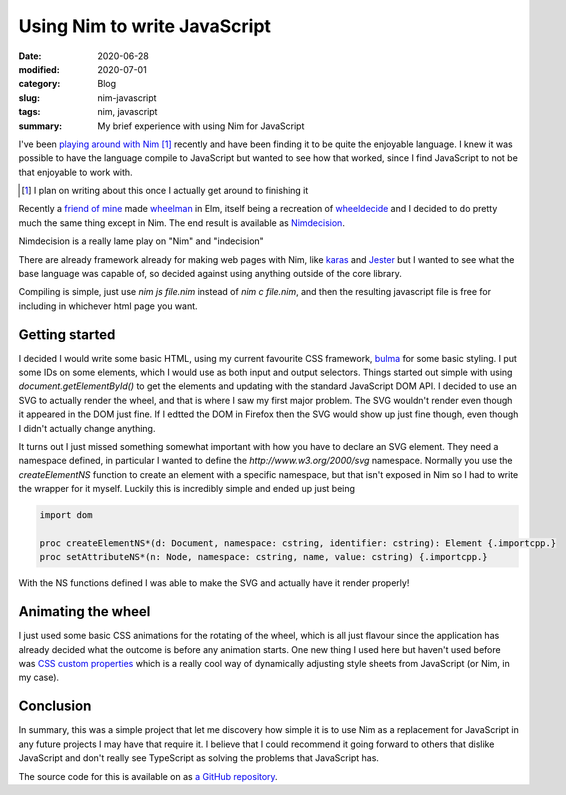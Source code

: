 Using Nim to write JavaScript
==============================

:date: 2020-06-28
:modified: 2020-07-01
:category: Blog
:slug: nim-javascript
:tags: nim, javascript
:summary: My brief experience with using Nim for JavaScript

I've been `playing around with Nim <https://github.com/nickhuber/nimboy>`_ [#]_
recently and have been finding it to be quite the enjoyable language. I knew it
was possible to have the language compile to JavaScript but wanted to see how
that worked, since I find JavaScript to not be that enjoyable to work with.

.. [#]

    I plan on writing about this once I actually get around to finishing it

Recently a `friend of mine <https://tremblay.dev>`_ made
`wheelman <https://wheelman.tremblay.dev/>`_ in Elm, itself being a recreation
of `wheeldecide <https://wheeldecide.com/>`_ and I decided to do pretty much the
same thing except in Nim. The end result is available as
`Nimdecision <https://wheel.nickhuber.ca/>`_.

.. class:: comment

    Nimdecision is a really lame play on "Nim" and "indecision"

There are already framework already for making web pages with Nim, like `karas
<https://github.com/pragmagic/karax>`_ and `Jester
<https://github.com/dom96/jester>`_ but I wanted to see what the base language
was capable of, so decided against using anything outside of the core library.

Compiling is simple, just use `nim js file.nim` instead of `nim c file.nim`,
and then the resulting javascript file is free for including in whichever html
page you want.

Getting started
----------------

I decided I would write some basic HTML, using my current favourite CSS
framework, `bulma <https://bulma.io/>`_ for some basic styling. I put some IDs
on some elements, which I would use as both input and output selectors. Things
started out simple with using `document.getElementById()` to get the elements
and updating with the standard JavaScript DOM API. I decided to use an SVG to
actually render the wheel, and that is where I saw my first major problem. The
SVG wouldn't render even though it appeared in the DOM just fine. If I edtted
the DOM in Firefox then the SVG would show up just fine though, even though I
didn't actually change anything.

It turns out I just missed something somewhat important with how you have to
declare an SVG element. They need a namespace defined, in particular I wanted
to define the `http://www.w3.org/2000/svg` namespace. Normally you use the
`createElementNS` function to create an element with a specific namespace,
but that isn't exposed in Nim so I had to write the wrapper for it myself.
Luckily this is incredibly simple and ended up just being

.. code-block:: nim

    import dom

    proc createElementNS*(d: Document, namespace: cstring, identifier: cstring): Element {.importcpp.}
    proc setAttributeNS*(n: Node, namespace: cstring, name, value: cstring) {.importcpp.}

With the NS functions defined I was able to make the SVG and actually have it render properly!

Animating the wheel
--------------------

I just used some basic CSS animations for the rotating of the wheel, which is
all just flavour since the application has already decided what the outcome is
before any animation starts. One new thing I used here but haven't used before
was `CSS custom properties
<https://developer.mozilla.org/en-US/docs/Web/CSS/Using_CSS_custom_properties>`_
which is a really cool way of dynamically adjusting style sheets from
JavaScript (or Nim, in my case).

Conclusion
-----------

In summary, this was a simple project that let me discovery how simple it is to
use Nim as a replacement for JavaScript in any future projects I may have that
require it. I believe that I could recommend it going forward to others that
dislike JavaScript and don't really see TypeScript as solving the problems that
JavaScript has.

The source code for this is available on as
`a GitHub repository <https://github.com/nickhuber/nimdecision>`_.
